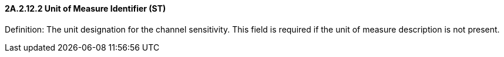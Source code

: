 ==== 2A.2.12.2 Unit of Measure Identifier (ST) 

Definition: The unit designation for the channel sensitivity. This field is required if the unit of measure description is not present.

